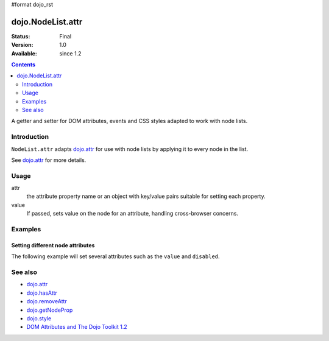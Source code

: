 #format dojo_rst

dojo.NodeList.attr
==================

:Status: Final
:Version: 1.0
:Available: since 1.2

.. contents::
   :depth: 2

A getter and setter for DOM attributes, events and CSS styles adapted to work with node lists.


============
Introduction
============

``NodeList.attr`` adapts `dojo.attr <dojo/attr>`_ for use with node lists by applying it to every node in the list.

See `dojo.attr <dojo/attr>`_ for more details.


=====
Usage
=====

.. code-block :: javascript
 :linenos:

 dojo.query(sel).attr(attr, value);

attr
  the attribute property name or an object with key/value pairs suitable for setting each property.

value
  If passed, sets value on the node for an attribute, handling cross-browser concerns.


========
Examples
========

Setting different node attributes
---------------------------------

The following example will set several attributes such as the ``value`` and ``disabled``.

.. cv-compound::

  .. cv:: javascript

    <script type="text/javascript">
      function enable(){
        dojo.query("input").attr("disabled", false);
      }
      function disableAndSet(){
        dojo.query("input").attr({
          disabled: true,
          value:    "cool, eh?"
        });
      }
    </script>

  .. cv:: html

    <p><input name="one"></p>
    <p><input name="two"></p>
    <p><input name="three"></p>
    <p><button onclick="enable();">Enable</button></p>
    <p><button onclick="disableAndSet();">Disable &amp; Set</button></p>


========
See also
========

* `dojo.attr <dojo/attr>`_
* `dojo.hasAttr <dojo/hasAttr>`_
* `dojo.removeAttr <dojo/removeAttr>`_
* `dojo.getNodeProp <dojo/getNodeProp>`_
* `dojo.style <dojo/style>`_
* `DOM Attributes and The Dojo Toolkit 1.2 <http://www.sitepen.com/blog/2008/10/23/dom-attributes-and-the-dojo-toolkit-12/>`_
